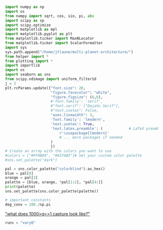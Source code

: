 #+BEGIN_SRC jupyter-python :session /jpy:localhost#8888:research
  import numpy as np
  import os
  from numpy import sqrt, cos, sin, pi, abs
  import scipy as sp
  import scipy.optimize
  import matplotlib as mpl
  import matplotlib.pyplot as plt
  from matplotlib.ticker import MaxNLocator
  from matplotlib.ticker import ScalarFormatter
  import sys
  sys.path.append("/home/jtlaune/multi-planet-architecture/")
  from helper import *
  from plotting import *
  import importlib
  import os
  import seaborn as sns
  from scipy.ndimage import uniform_filter1d
  j = 2
  plt.rcParams.update({"font.size": 20,
                       "figure.facecolor": "white",
                       "figure.figsize": (6,6),
                       #'font.family': 'serif',
                       #"font.serif": ["DejaVu Serif"],
                       #"text.usetex": False,
                       "axes.linewidth": 3,
                       'font.family': 'lmodern',
                       'text.usetex': True,
                       'text.latex.preamble': (            # LaTeX preamble
                           r'\usepackage{lmodern}'
                           # ... more packages if needed
                       )
                       })
  # Create an array with the colors you want to use
  #colors = ["#FF0B04", "#4374B3"]# Set your custom color palette
  #sns.set_palette("dark")

  pal = sns.color_palette("colorblind").as_hex()
  blue = pal[0]
  orange = pal[3]
  palette = [blue, orange, *pal[1:2], *pal[4:]]
  print(palette)
  sns.set_palette(sns.color_palette(palette))

  # important constants
  deg_conv = 180./np.pi
#+END_SRC

#+RESULTS:
: ['#0173b2', '#d55e00', '#de8f05', '#cc78bc', '#ca9161', '#fbafe4', '#949494', '#ece133', '#56b4e9']

[[file:~/Dropbox/multi-planet-architecture/projects/omeff/notebook.org::*"what does 1000>q>>1 capture look like?"]["what does 1000>q>>1 capture look like?"]]
#+BEGIN_SRC jupyter-python :session /jpy:localhost#8888:research
  runs = "varyQ"
#+END_SRC

#+RESULTS:
